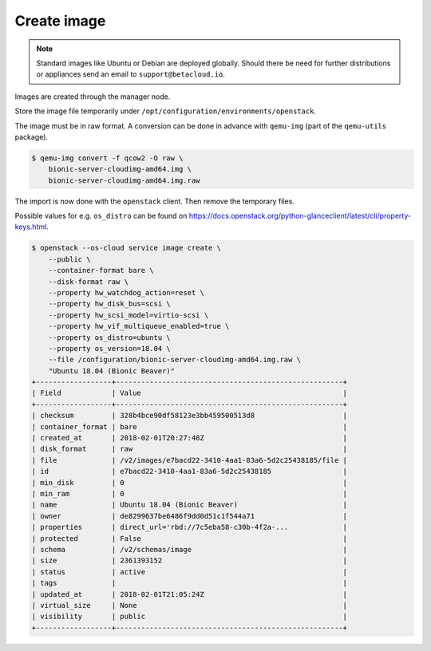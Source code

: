 ============
Create image
============

.. note::

   Standard images like Ubuntu or Debian are deployed globally. Should there be need for further distributions or appliances send an email to ``support@betacloud.io``.

Images are created through the manager node.

Store the image file temporarily under ``/opt/configuration/environments/openstack``.

The image must be in raw format. A conversion can be done in advance with ``qemu-img`` (part of the ``qemu-utils`` package).

.. code-block:: none

   $ qemu-img convert -f qcow2 -O raw \
       bionic-server-cloudimg-amd64.img \
       bionic-server-cloudimg-amd64.img.raw

The import is now done with the ``openstack`` client. Then remove the temporary files.

Possible values for e.g. ``os_distro`` can be found on https://docs.openstack.org/python-glanceclient/latest/cli/property-keys.html.

.. code-block:: none

   $ openstack --os-cloud service image create \
       --public \
       --container-format bare \
       --disk-format raw \
       --property hw_watchdog_action=reset \
       --property hw_disk_bus=scsi \
       --property hw_scsi_model=virtio-scsi \
       --property hw_vif_multiqueue_enabled=true \
       --property os_distro=ubuntu \
       --property os_version=18.04 \
       --file /configuration/bionic-server-cloudimg-amd64.img.raw \
       "Ubuntu 18.04 (Bionic Beaver)"
   +------------------+------------------------------------------------------+
   | Field            | Value                                                |
   +------------------+------------------------------------------------------+
   | checksum         | 328b4bce90df58123e3bb459500513d8                     |
   | container_format | bare                                                 |
   | created_at       | 2018-02-01T20:27:48Z                                 |
   | disk_format      | raw                                                  |
   | file             | /v2/images/e7bacd22-3410-4aa1-83a6-5d2c25438185/file |
   | id               | e7bacd22-3410-4aa1-83a6-5d2c25438185                 |
   | min_disk         | 0                                                    |
   | min_ram          | 0                                                    |
   | name             | Ubuntu 18.04 (Bionic Beaver)                         |
   | owner            | de8299637be6486f9dd0d51c1f544a71                     |
   | properties       | direct_url='rbd://7c5eba58-c30b-4f2a-...             |
   | protected        | False                                                |
   | schema           | /v2/schemas/image                                    |
   | size             | 2361393152                                           |
   | status           | active                                               |
   | tags             |                                                      |
   | updated_at       | 2018-02-01T21:05:24Z                                 |
   | virtual_size     | None                                                 |
   | visibility       | public                                               |
   +------------------+------------------------------------------------------+
